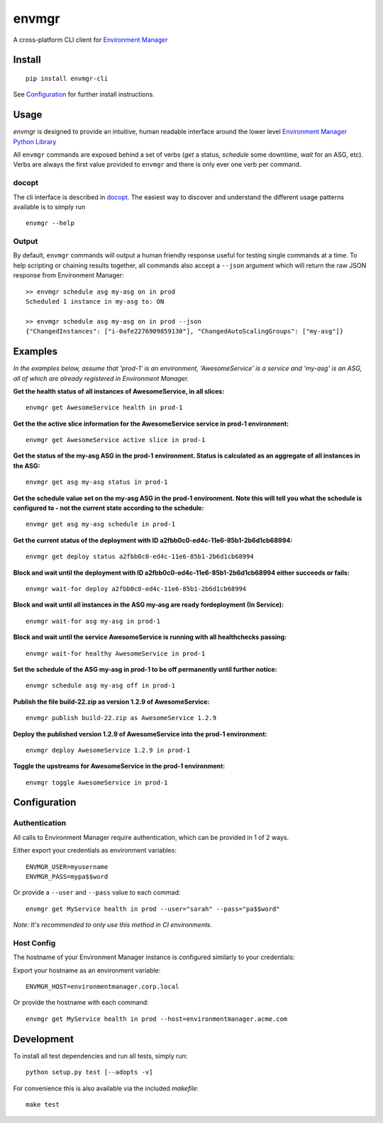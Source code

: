 envmgr 
======

.. image:: https://img.shields.io/badge/python-2.7%2C%203.4%2C%203.5%2C%203.6-blue.svg

A cross-platform CLI client for `Environment
Manager <https://github.com/trainline/environment-manager>`__

.. figure:: https://github.com/trainline/envmgr-cli/raw/master/example.gif
   :alt: envmgr example


Install
-------

::

    pip install envmgr-cli
 

See `Configuration`_ for further install instructions.


Usage
-----

*envmgr* is designed to provide an intuitive, human readable interface
around the lower level `Environment Manager Python
Library <https://github.com/trainline/python-environment_manager/>`__

All ``envmgr`` commands are exposed behind a set of verbs (*get* a
status, *schedule* some downtime, *wait* for an ASG, etc). Verbs are
always the first value provided to ``envmgr`` and there is only ever one
verb per command.

docopt
^^^^^^

The cli interface is described in `docopt <http://docopt.org/%5D>`__.
The easiest way to discover and understand the different usage patterns
available is to simply run

::

    envmgr --help

Output
^^^^^^

By default, ``envmgr`` commands will output a human friendly response
useful for testing single commands at a time. To help scripting or
chaining results together, all commands also accept a ``--json``
argument which will return the raw JSON response from Environment
Manager:

::

    >> envmgr schedule asg my-asg on in prod
    Scheduled 1 instance in my-asg to: ON

    >> envmgr schedule asg my-asg on in prod --json
    {"ChangedInstances": ["i-0afe2276909859130"], "ChangedAutoScalingGroups": ["my-asg"]}

Examples
--------

*In the examples below, assume that 'prod-1' is an environment, 'AwesomeService' is a
service and 'my-asg' is an ASG, all of which are already registered in
Environment Manager.*

**Get the health status of all instances of AwesomeService, in all slices:**

::

    envmgr get AwesomeService health in prod-1

**Get the the active slice information for the AwesomeService service in prod-1 environment:**

::

    envmgr get AwesomeService active slice in prod-1

**Get the status of the my-asg ASG in the prod-1 environment. Status is calculated as an aggregate of all instances in the ASG:**

::

    envmgr get asg my-asg status in prod-1

**Get the schedule value set on the my-asg ASG in the prod-1 environment. Note this will tell you what the schedule is configured to - not the current state according to the schedule:**

::

    envmgr get asg my-asg schedule in prod-1

**Get the current status of the deployment with ID a2fbb0c0-ed4c-11e6-85b1-2b6d1cb68994:**

::

    envmgr get deploy status a2fbb0c0-ed4c-11e6-85b1-2b6d1cb68994

**Block and wait until the deployment with ID a2fbb0c0-ed4c-11e6-85b1-2b6d1cb68994 either succeeds or fails:**

::

    envmgr wait-for deploy a2fbb0c0-ed4c-11e6-85b1-2b6d1cb68994

**Block and wait until all instances in the ASG my-asg are ready fordeployment (In Service):**

::

    envmgr wait-for asg my-asg in prod-1

**Block and wait until the service AwesomeService is running with all healthchecks passing:**

::

    envmgr wait-for healthy AwesomeService in prod-1

**Set the schedule of the ASG my-asg in prod-1 to be off permanently until further notice:**

::

    envmgr schedule asg my-asg off in prod-1

**Publish the file build-22.zip as version 1.2.9 of AwesomeService:**

::

    envmgr publish build-22.zip as AwesomeService 1.2.9 

**Deploy the published version 1.2.9 of AwesomeService into the prod-1 environment:**

::

    envmgr deploy AwesomeService 1.2.9 in prod-1

**Toggle the upstreams for AwesomeService in the prod-1 environment:**

::

    envmgr toggle AwesomeService in prod-1


Configuration
-------------

Authentication
^^^^^^^^^^^^^^

All calls to Environment Manager require authentication, which can be
provided in 1 of 2 ways.

Either export your credentials as environment variables:

::

    ENVMGR_USER=myusername
    ENVMGR_PASS=mypa$$word

Or provide a ``--user`` and ``--pass`` value to each commad:

::

    envmgr get MyService health in prod --user="sarah" --pass="pa$$word"

*Note: It's recommended to only use this method in CI environments.*

Host Config
^^^^^^^^^^^

The hostname of your Environment Manager instance is configured
similarly to your credentials:

Export your hostname as an environment variable:

::

    ENVMGR_HOST=environmentmanager.corp.local

Or provide the hostname with each command:

::

    envmgr get MyService health in prod --host=environmentmanager.acme.com


Development
-----------
To install all test dependencies and run all tests, simply run:

::

    python setup.py test [--adopts -v]


For convenience this is also available via the included `makefile`:

::

    make test





